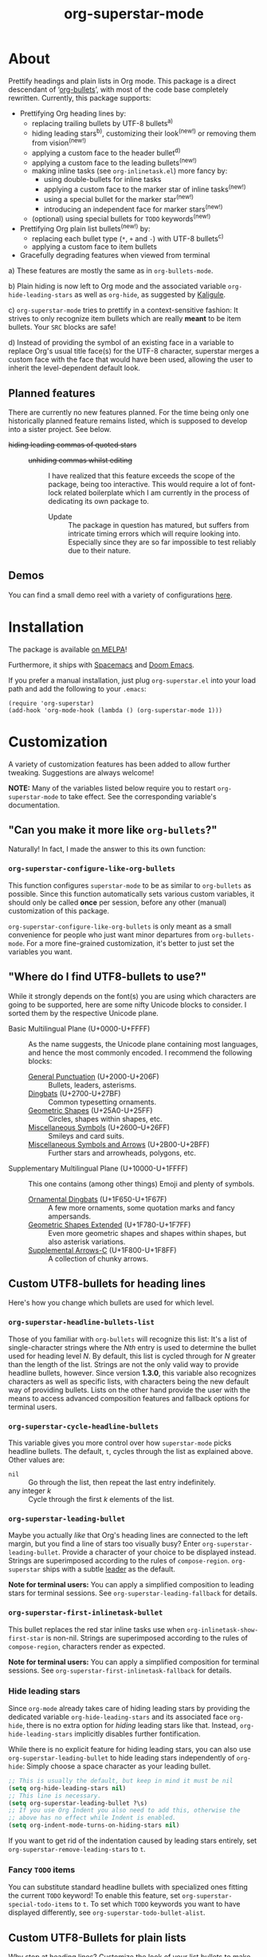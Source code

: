 #+TITLE: org-superstar-mode
#+STARTUP: showeverything
[[https://melpa.org/#/org-superstar][file:https://melpa.org/packages/org-superstar-badge.svg]] [[https://stable.melpa.org/#/org-superstar][file:https://stable.melpa.org/packages/org-superstar-badge.svg]]

[[file:sample_image.png]]

* About
  Prettify headings and plain lists in Org mode.  This package is a
  direct descendant of ‘[[https://github.com/sabof/org-bullets][org-bullets]]’, with most of the code base
  completely rewritten.  Currently, this package supports:

 * Prettifying Org heading lines by:
   + replacing trailing bullets by UTF-8 bullets^{a)}
   + hiding leading stars^{b)}, customizing their look^{(new!)} or removing
     them from vision^{(new!)}
   + applying a custom face to the header bullet^{d)}
   + applying a custom face to the leading bullets^{(new!)}
   + making inline tasks (see =org-inlinetask.el=) more fancy by:
     - using double-bullets for inline tasks
     - applying a custom face to the marker star of inline tasks^{(new!)}
     - using a special bullet for the marker star^{(new!)}
     - introducing an independent face for marker stars^{(new!)}
   + (optional) using special bullets for =TODO= keywords^{(new!)}
 * Prettifying Org plain list bullets^{(new!)} by:
   + replacing each bullet type (~*~, ~+~ and ~-~) with UTF-8 bullets^{c)}
   + applying a custom face to item bullets
 * Gracefully degrading features when viewed from terminal

a) These features are mostly the same as in ~org-bullets-mode~.

b) Plain hiding is now left to Org mode and the associated
variable ~org-hide-leading-stars~ as well as ~org-hide~, as suggested
by [[https://github.com/Kaligule][Kaligule]].

c) ~org-superstar-mode~ tries to prettify in a context-sensitive
fashion: It strives to only recognize item bullets which are really
*meant* to be item bullets.  Your ~SRC~ blocks are safe!

d) Instead of providing the symbol of an existing face in a
variable to replace Org's usual title face(s) for the UTF-8 character,
superstar merges a custom face with the face that would have been
used, allowing the user to inherit the level-dependent default look.

** Planned features
   There are currently no new features planned. For the time being
   only one historically planned feature remains listed, which is
   supposed to develop into a sister project.  See below.

   * +hiding leading commas of quoted stars+ ::
     + +unhiding commas whilst editing+ ::
          I have realized that this feature exceeds the scope of the
          package, being too interactive.  This would require a lot of
          font-lock related boilerplate which I am currently in the
          process of dedicating its own package to.
       - Update :: The package in question has matured, but suffers
                   from intricate timing errors which will require
                   looking into.  Especially since they are so far
                   impossible to test reliably due to their nature.

** Demos
   You can find a small demo reel with a variety of configurations
   [[file:DEMO.org][here]].

* Installation

  The package is available [[https://melpa.org/#/org-superstar][on MELPA]]!

  Furthermore, it ships with [[https://github.com/syl20bnr/spacemacs][Spacemacs]] and [[https://github.com/hlissner/doom-emacs][Doom Emacs]].

  If you prefer a manual installation, just plug =org-superstar.el= into
  your load path and add the following to your =.emacs=:
#+BEGIN_SRC elisp
(require 'org-superstar)
(add-hook 'org-mode-hook (lambda () (org-superstar-mode 1)))
#+END_SRC

* Customization
  A variety of customization features has been added to allow further
  tweaking.  Suggestions are always welcome!

  *NOTE:* Many of the variables listed below require you to restart
  ~org-superstar-mode~ to take effect.  See the corresponding variable's
  documentation.

** "Can you make it more like =org-bullets=?"
   Naturally!  In fact, I made the answer to this its own function:

*** ~org-superstar-configure-like-org-bullets~
    This function configures ~superstar-mode~ to be as similar to
    =org-bullets= as possible.  Since this function automatically sets
    various custom variables, it should only be called *once* per
    session, before any other (manual) customization of this package.

    ~org-superstar-configure-like-org-bullets~ is only meant as a small
    convenience for people who just want minor departures from
    ~org-bullets-mode~.  For a more fine-grained customization, it's
    better to just set the variables you want.

** "Where do I find UTF8-bullets to use?"
   While it strongly depends on the font(s) you are using which
   characters are going to be supported, here are some nifty Unicode
   blocks to consider.  I sorted them by the respective Unicode plane.

   * Basic Multilingual Plane (U+0000-U+FFFF) :: As the name suggests,
        the Unicode plane containing most languages, and hence the
        most commonly encoded.  I recommend the following blocks:
     + [[https://en.wikipedia.org/wiki/General_Punctuation][General Punctuation]] (U+2000-U+206F) :: Bullets, leaders, asterisms.
     + [[https://en.wikipedia.org/wiki/Dingbat#Unicode][Dingbats]] (U+2700-U+27BF) :: Common typesetting ornaments.
     + [[https://en.wikipedia.org/wiki/Geometric_Shapes][Geometric Shapes]] (U+25A0-U+25FF) :: Circles, shapes within
          shapes, etc.
     + [[https://en.wikipedia.org/wiki/Miscellaneous_Symbols][Miscellaneous Symbols]] (U+2600–U+26FF) :: Smileys and card suits.
     + [[https://en.wikipedia.org/wiki/Miscellaneous_Symbols_and_Arrows][Miscellaneous Symbols and Arrows]] (U+2B00-U+2BFF) ::
           Further stars and arrowheads, polygons, etc.
   * Supplementary Multilingual Plane (U+10000-U+1FFFF) ::  This one
        contains (among other things) Emoji and plenty of symbols.
     + [[https://en.wikipedia.org/wiki/Ornamental_Dingbats][Ornamental Dingbats]] (U+1F650-U+1F67F) :: A few more ornaments,
          some quotation marks and fancy ampersands.
     + [[https://en.wikipedia.org/wiki/Geometric_Shapes_Extended][Geometric Shapes Extended]] (U+1F780-U+1F7FF) ::
          Even more geometric shapes and shapes within shapes, but
          also asterisk variations.
     + [[https://en.wikipedia.org/wiki/Supplemental_Arrows-C][Supplemental Arrows-C]] (U+1F800-U+1F8FF) :: A collection of chunky
           arrows.


** Custom UTF8-bullets for heading lines
   Here's how you change which bullets are used for which level.

*** ~org-superstar-headline-bullets-list~
    Those of you familiar with =org-bullets= will recognize this list:
    It's a list of single-character strings where the /Nth/ entry is
    used to determine the bullet used for heading level /N/.  By
    default, this list is cycled through for /N/ greater than the length
    of the list.  Strings are not the only valid way to provide
    headline bullets, however.  Since version *1.3.0*, this variable
    also recognizes characters as well as specific lists, with
    characters being the new default way of providing bullets.  Lists
    on the other hand provide the user with the means to access
    advanced composition features and fallback options for terminal
    users.

*** ~org-superstar-cycle-headline-bullets~
    This variable gives you more control over how ~superstar-mode~ picks
    headline bullets.  The default, ~t~, cycles through the list as
    explained above.  Other values are:

    * ~nil~ :: Go through the list, then repeat the last entry
               indefinitely.
    * any integer /k/ :: Cycle through the first /k/ elements of the list.

*** ~org-superstar-leading-bullet~
    Maybe you actually /like/ that Org's heading lines are connected to
    the left margin, but you find a line of stars too visually busy?
    Enter ~org-superstar-leading-bullet~.  Provide a character of your
    choice to be displayed instead.  Strings are superimposed
    according to the rules of ~compose-region~.  =org-superstar= ships
    with a subtle [[https://en.wikipedia.org/wiki/Leader_(typography)][leader]] as the default.

    *Note for terminal users:* You can apply a simplified composition to
    leading stars for terminal sessions.  See
    ~org-superstar-leading-fallback~ for details.

*** ~org-superstar-first-inlinetask-bullet~
    This bullet replaces the red star inline tasks use when
    ~org-inlinetask-show-first-star~ is non-nil.  Strings are
    superimposed according to the rules of ~compose-region~, characters
    render as expected.

    *Note for terminal users:* You can apply a simplified composition
    for terminal sessions.  See
    ~org-superstar-first-inlinetask-fallback~ for details.

*** Hide leading stars
    Since ~org-mode~ already takes care of hiding leading stars by
    providing the dedicated variable ~org-hide-leading-stars~ and its
    associated face ~org-hide~, there is no extra option for /hiding/
    leading stars like that.  Instead, ~org-hide-leading-stars~
    implicitly disables further fontification.

    While there is no explicit feature for hiding leading stars, you
    can also use ~org-superstar-leading-bullet~ to hide leading stars
    independently of ~org-hide~: Simply choose a space character as your
    leading bullet.

    #+BEGIN_SRC emacs-lisp
      ;; This is usually the default, but keep in mind it must be nil
      (setq org-hide-leading-stars nil)
      ;; This line is necessary.
      (setq org-superstar-leading-bullet ?\s)
      ;; If you use Org Indent you also need to add this, otherwise the
      ;; above has no effect while Indent is enabled.
      (setq org-indent-mode-turns-on-hiding-stars nil)
    #+END_SRC

    If you want to get rid of the indentation caused by leading stars
    entirely, set ~org-superstar-remove-leading-stars~ to ~t~.

*** Fancy =TODO= items
    You can substitute standard headline bullets with specialized ones
    fitting the current =TODO= keyword!  To enable this feature, set
    ~org-superstar-special-todo-items~ to ~t~.  To set which =TODO= keywords
    you want to have displayed differently, see
    ~org-superstar-todo-bullet-alist~.

** Custom UTF8-Bullets for plain lists
   Why stop at heading lines?  Customize the look of your list bullets
   to make plain lists a little less so.

*** ~org-superstar-item-bullet-alist~
    Since the concept of "levels" does not really apply to lists, this
    association list simply assigns a UTF-8 character to each of the
    three possible bullet characters for plain Org lists.

*** ~org-superstar-prettify-item-bullets~
    Exactly as it says on the tin.  Set this variable to ~nil~ to stop
    ~org-superstar-mode~ from prettifying lists.

*** Fast Plain List Items
    The default syntax-checking done to ensure only actual plain list
    items are prettified is rather expensive, but usually not
    expensive enough to cause significant slowdown.  This can change
    when dealing with Org files containing hundreds or even thousands
    of plain list items.  The command
    =org-superstar-toggle-lightweight-lists= allows the user to disable
    syntax checking for plain lists both interactively and in code.
    For example, if you experience issues for files with more than 100
    list items, you could simply add the following to ~org-mode-hook~
    instead of a direct call to ~org-superstar-mode~:

    #+BEGIN_SRC emacs-lisp
      (defun my-auto-lightweight-mode ()
        "Start Org Superstar differently depending on the number of lists items."
        (let ((list-items
               (count-matches "^[ \t]*?\\([+-]\\|[ \t]\\*\\)"
                              (point-min) (point-max))))
          (unless (< list-items 100)
            (org-superstar-toggle-lightweight-lists)))
        (org-superstar))

      (add-hook 'org-mode-hook #'my-auto-lightweight-mode)
    #+END_SRC

** Custom faces
   These faces allow you to further manipulate the look and feel of
   prettified bullets.

*** ~org-superstar-header-bullet~: "Use ~org-level-N~, but..."
    A face containing essentially the /difference/ between the default
    heading face for the given level (like ~org-level-1~) and the
    bullet.  This face is completely unspecified by default.  Any
    property set will override the corresponding face property of
    ~org-level-N~.

*** ~org-superstar-leading~
    A face used to display leading stars if
    ~org-superstar-prettify-leading-stars~ is enabled.

*** ~org-superstar-item~
    A face used to display prettified plain list bullets if
    ~org-superstar-prettify-item-bullets~ is enabled.

*** ~org-superstar-first~
    A face used for the marker star of inline tasks (see the package
    ~org-inlinetask~, in particular ~org-inlinetask-show-first-star~
    instead of the default ~org-warning~, which it inherits from by
    default.

* FAQ / Troubleshooting

** "Question marks everywhere!  Help!"
   Did you enable this mode for example in a terminal session and have
   been greeted by wonky replacement characters like ‘�’ or plain
   question marks in headlines or items?  Try turning
   ~org-superstar-mode~ off to see what its /supposed/ to be if it is too
   visually broken to recognize.  The fix depends on whether you are
   experiencing this on a graphical or terminal display.

*** Question mark salad on terminal
    This usually happens because the font of your terminal does not
    have a glyph for a bullet character you are using.  There are two
    plausible fixes:

    1) *Change your terminal font:* Emacs has no control over the font
       of your terminal display.  As a consequence, if you want to
       keep these particular bullets, your best bet is to change the
       font.  For example, the default settings should work out of the
       box for the excellent *DejaVu Sans Mono*.
    2) *Utilize terminal fallback options:* Org Superstar is written
       with terminal users in mind.  Hence you can roll an entirely
       different set of bullets for terminal sessions without much
       effort.  Leading stars have ~org-superstar-leading-fallback~.
       Headline bullets themselves can be declared independently for
       graphical and terminal displays in
       ~org-superstar-headline-bullets-list~.  For example, replacing an
       entry ~?◉~ with the entry ~("◉" ?*)~ will make the headline bullet
       that would normally display as ‘◉’ a plain asterisk on terminal
       displays.
    3) *Replace the bullet character altogether:* A valid option, but
       likely not the most desirable.  Check out the documentation for
       more info on how to customize this package.

*** Borked even in graphical sessions
    In this case it is all up to your Emacs configuration.  The
    problem remains the fonts available, this time to Emacs.  You can
    either [[https://www.emacswiki.org/emacs/SetFonts][change your Emacs font]] or specify specific fonts for
    specific Unicode character ranges, which is part of Emacs'
    intricate face system.

** "This mode causes significant slowdown!"
   I have looked into the matter [[https://github.com/integral-dw/org-superstar-mode/issues/3][in the past]], and from what I
   understand the usual cause of this is relates to a deeper rooted
   issue involving fonts and font-lock reliant packages.  I recommend
   adding the following to your =.emacs=:
   #+BEGIN_SRC emacs-lisp
   (setq inhibit-compacting-font-caches t)
   #+END_SRC
   or any more fancy variation thereof.  This variable also holds
   further information regarding what I believe is the cause of the
   problem.  If this should not fix the problem, please consider
   opening an issue or sending me a mail!

*** "I experience lag when working with long plain lists!"
    By default, Org Superstar does expensive syntax checking to ensure
    plain lists are actual plain lists.  This is usually not an issue
    for small files.  However, this may pose a problem when your file
    contains hundreds or thousands of items!  You can deal with this
    interactively using the command
    =org-superstar-toggle-lightweight-lists=.  See also the subsection
    "*Fast Plain List Items*" above.

** "I get an error when trying to use it."
   This of course should not happen.  If your problem is not listed
   below, please file a bug report!
*** Unknown function: ~org-element-lineage~
    This is one of the functions my package relies on missing in older
    versions of Org.  The following hack should circumvent the issue,
    at the cost of the package treating some comments in code blocks
    as lists.  Just put it in your ~.emacs~ before loading up the
    package.  If I messed up and this does not fix the problem, be
    sure to open an Issue!
    #+BEGIN_SRC emacs-lisp
      (setq-default org-superstar-lightweight-lists t)
      (defun org-element-lineage (x)
        "Mock function for future Org feature."
        nil)
    #+END_SRC

** "What are these weird points in front of heading bullets?"
   While Org Bullet mode ships only with a feature to hide leading
   stars, Org Superstar allows you to customize leading stars to still
   provide some visual guidance without causing too much visual noise.
   For more information on this topic, see the Section *Customization*
   above, in particular the subsections ~org-superstar-leading-bullet~
   and *Hide leading stars*.

* NEWS

** =2020-08-29=
   org-superstar has reached over 32768 (2^{15}) downloads this week!
   This is absolutely amazing.  If there is any room for improvement,
   I'm very open to suggestions from the community!

** =2020-08-18=
   We have reached version *1.4.0*, which concludes the series of
   feature updates I have planned out.  In other words, this package
   has reached a point of maturity where I would consider it complete.
   This does /not/ mean that no new features will be added/accepted, but
   it does mean that I will from now on rely on feature suggestions
   from the community, and focus on maintenance rather than
   innovation.  The next scheduled update (*2.0.0*) will likely involve
   a subtle revamp of the default values.  I will keep you posted.

* Announcement Log
** =2020-02-02=
   *Good news!* The project is reaching an /acceptable/ first draft state.
   This means I am now preparing getting this package properly wrapped
   up and published on MELPA, with a side goal of trying to also be
   available on ELPA.  My conservative estimate for at least being
   available on MELPA is roughly by the end of this month.

** =2020-02-03=
   Everything went better than expected!  The tests seem to cover most
   use cases now, and it seems I have added proper terminal support.

** =2020-02-04=
   I set up a pull request, we will see how this goes.

** =2020-02-15=
   Version *0.3.0* is out and tagged for your convenience.  I am now
   content enough with the package to "freeze" elements of the API for
   good and move to version *1.0.0* once the pull request is closed.  I
   will keep the "under construction" tags around for the time being,
   however.

** =2020-02-16=
   Version *0.4.0* has been released!  You can now associate =TODO=
   keywords with special headline bullets.

** =2020-02-17=
   Version *0.5.0* now supports a new kind of way to hide leading
   bullets: Instead of using =org-hide=, setting
   ~org-superstar-remove-leading-stars~ allows you hide them akin to
   emphasis markers (see =org-hide-emphasis-markers=).

** =2020-02-26=
   Version *1.0.0* has been released!  With this I consider the package
   as ready for use as it gets.  The change primarily means that:
   * I will try my best not to break backwards compatibility.
   * If I conclude that I have to, I will not do it silently.
     Instead, you can rely on appropriate warnings.
   * Even then, a backwards incompatible change will result it a
     major version number change.

** =2020-03-08=
   The package is now available on MELPA!  My sincerest thanks to all
   the people on GitHub and the Org mailing list that helped me along!
   I would not have managed without you! :)

** =2020-04-01=
   A minor status update.  [[https://melpa.org/#/org-superstar][We cracked the 500 downloads mark on MELPA!]]
   Unbelievable! Thank you all for your support!  Should we reach the
   1-2000 downloads mark by the end of the year, I will consider
   contacting major Emacs releases shipping with org-bullets, such as
   Spacemacs or Doom.

   In other news, version *1.1.0* is now available, providing a few
   minor fixes, as well as a new feature to disable expensive syntax
   checks for plain list items. See the FAQ for more info.

** =2020-04-14=
   Version *1.2.0* is now available.  This version adds support for
   using advanced features of ~compose-region~ for TODO item bullets.

   Also, the package's downloads doubled in less than two weeks,
   meaning Org Superstar now has [[https://melpa.org/#/org-superstar][over 1000 downloads on MELPA]]!  I have
   given the whole situation some more thought, and decided that I
   will contact the Spacemacs team should we reach 2000 downloads this
   year, which I would consider enough proof of the package's
   popularity.

** =2020-08-08=
   Version *1.3.0* is here!  This version adds support for using
   advanced features of ~compose-region~ for headline bullets, thus
   continuing efforts to make the package more visually coherent for
   general setups while remaining terminal friendly.

   In other news, Org Superstar reached [[https://melpa.org/#/org-superstar][over 16000 downloads on MELPA]]!
   This is absolutely insane, and already surpasses my hopes for this
   year by more than a factor of 8!  I am speechless.  And, as
   promised, +I will contact the Spacemacs team sometimes this year.+
   Turns out, Org Superstar [[https://github.com/syl20bnr/spacemacs/issues/13831][replaced Org Bullets]] as of the 7th of June
   on Spacemacs' ~develop~ branch!  And it also ships with [[https://github.com/hlissner/doom-emacs][Doom Emacs]]!
   With that, I have essentially reached every goal I had for this
   package.  However, I will naturally continue maintenance and remain
   open towards feature suggestions.

#  LocalWords:  Org's MELPA ELPA Worg fontification TODO README UTF Spacemacs
#  LocalWords:  Org fallback setups asterisms Emoji Smileys Borked
